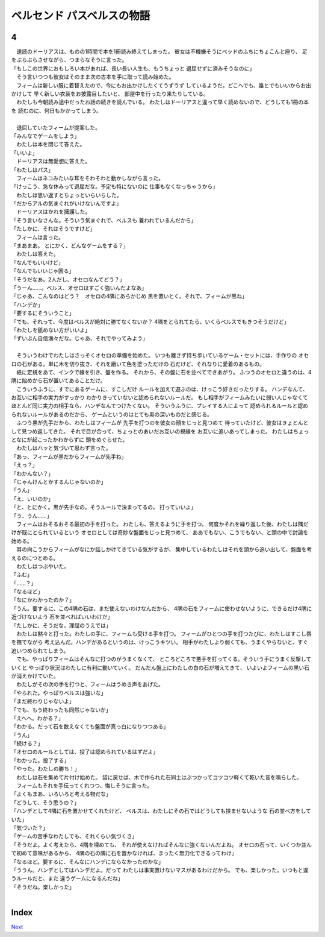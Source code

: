 ベルセンド パスベルスの物語
================================================================================

4
--------------------------------------------------------------------------------


| 　速読のドーリアスは、ものの1時間で本を1冊読み終えてしまった。
  彼女は不機嫌そうにベッドのふちにちょこんと座り、
  足をぶらぶらさせながら、つまらなそうに言った。
| 「もしこの世界におもしろい本があれば、長い長い人生も、もうちょっと
  退屈せずに済みそうなのに」
| 　そう言いつつも彼女はそのまま次の古本を手に取って読み始めた。
| 　フィームは新しい服に着替えたので、今にもお出かけしたくてうずうず
  しているようだ。どこへでも、誰とでもいいからお出かけして
  早く新しい衣装をお披露目したいと、
  部屋中を行ったり来たりしている。
| 　わたしも今朝読み途中だったお話の続きを読んでいる。
  わたしはドーリアスと違って早く読めないので、どうしても1冊の本を
  読むのに、何日もかかってしまう。
| 




| 　退屈していたフィームが提案した。
| 「みんなでゲームをしよう」
| 　わたしは本を閉じて答えた。
| 「いいよ」
| 　ドーリアスは無愛想に答えた。
| 「わたしはパス」
| 　フィームはネコみたいな耳をそわそわと動かしながら言った。
| 「けっこう、急な休みって退屈だな。予定も特にないのに
  仕事もなくなっちゃうから」
| 　わたしは思い返すとちょっといらいらした。
| 「だからアルの気まぐれがいけないんですよ」
| 　ドーリアスはかれを擁護した。
| 「そう言いなさんな。そういう気まぐれで、ベルスも
  養われているんだから」
| 「たしかに、それはそうですけど」
| 　フィームは言った。
| 「まあまあ。
  とにかく、どんなゲームをする？」
| 　わたしは答えた。
| 「なんでもいいけど」
| 「なんでもいいじゃ困る」
| 「そうだなあ。2人だし、オセロなんてどう？」
| 「うーん……。ベルス、オセロはすごく強いんだよなあ」
| 「じゃあ、こんなのはどう？　オセロの4隅にあらかじめ
  黒を置いとく。それで、フィームが黒ね」
| 「ハンデか」
| 「要するにそういうこと」
| 「でも、それって、今度はベルスが絶対に勝てなくないか？　
  4隅をとられてたら、いくらベルスでもきつそうだけど」
| 「わたしを舐めない方がいいよ」
| 「ずいぶん自信満々だな。じゃあ、それでやってみよう」
| 



| 　そういうわけでわたしはさっそくオセロの準備を始めた。
  いつも離さず持ち歩いているゲーム・セットには、手作りの
  オセロの石がある。単に木を切り抜き、それを磨いて色を塗っただけの
  石だけど、それなりに愛着のあるもの。
| 　紙に定規をあて、インクで線を引き、盤を作る。
  それから、その盤に石を並べてできあがり。
  ふつうのオセロと違うのは、4隅に始めから石が置いてあることだけ。
| 　こういうふうに、すでにあるゲームに、すこしだけ
  ルールを加えて遊ぶのは、けっこう好きだったりする。
  ハンデなんて、お互いに相手の実力がすっかり
  わかりきっていないと認められないルールだ。
  もし相手がフィームみたいに弱い人じゃなくて
  ほとんど同じ実力の相手なら、ハンデなんてつけたくない。
  そういうふうに、プレイする人によって
  認められるルールと認められないルールがあるのだから、
  ゲームというのはとても奥の深いものだと感じる。
| 　ふつう黒が先手だから、わたしはフィームが
  先手を打つのを彼女の顔をじっと見つめて
  待っていたけど、彼女はきょとんとして見つめ返してきた。
  それで目が合って、ちょっとのあいだお互いの視線を
  お互いに追いあってしまった。
  わたしはちょっとなにが起こったかわからずに
  頭をめぐらせた。
| 　わたしはハッと気づいて思わず言った。
| 「あっ、フィームが黒だからフィームが先手ね」
| 「えっ？」
| 「わかんない？」
| 「じゃんけんとかするんじゃないのか」
| 「うん」
| 「え、いいのか」
| 「と、とにかく。黒が先手なの。そうルールで決まってるの。
  打っていいよ」
| 「う、うん……」
| 　フィームはおそるおそる最初の手を打った。
  わたしも、答えるように手を打つ。
  何度かそれを繰り返した後、わたしは隅だけが既にとられているという
  オセロとしては奇妙な盤面をじっと見つめて、
  ああでもない、こうでもない、と頭の中で討論を始める。
| 　耳の向こうからフィームがなにか話しかけてきている気がするが、
  集中しているわたしはそれを頭から追い出して、盤面を考えるのにつとめる。
| 　わたしはつぶやいた。
| 「ふむ」
| 「……？」
| 「なるほど」
| 「なにかわかったのか？」
| 「うん。要するに、この4隅の石は、まだ使えないわけなんだから、
  4隅の石をフィームに使わせないように、できるだけ4隅に近づけないよう
  石を並べればいいわけだ」
| 「たしかに、そうだな。理屈のうえでは」
| 　わたしは黙々と打った。わたしの手に、フィームも受ける手を打つ。
  フィームがひとつの手を打つたびに、わたしはすこし唇を撫でながら
  考え込んだ。ハンデがあるというのは、けっこうキツい。
  相手がわたしより弱くても、うまくやらないと、すぐ追いつめられてしまう。
| 　でも、やっぱりフィームはそんなに打つのがうまくなくて、
  ところどころで悪手を打ってくる。そういう手にうまく反撃していくと
  やっぱり状況はわたしに有利に動いていく。
  だんだん盤上にわたしの白の石が増えてきて、
  いよいよフィームの黒い石が消えかけていた。
| 　わたしがその次の手を打つと、フィームはうめき声をあげた。
| 「やられた。やっぱりベルスは強いな」
| 「まだ終わりじゃないよ」
| 「でも、もう終わったも同然じゃないか」
| 「えへへ。わかる？」
| 「わかる。だって石を数えなくても盤面が真っ白になりつつある」
| 「うん」
| 「続ける？」
| 「オセロのルールとしては、投了は認められているはずだよ」
| 「わかった。投了する」
| 「やった。わたしの勝ち！」
| 　わたしは石を集めて片付け始めた。
  袋に戻せば、木で作られた石同士はぶつかってコツコツ軽くて乾いた音を鳴らした。
| 　フィームもそれを手伝ってくれつつ、悔しそうに言った。
| 「よくもまあ、いろいろと考える物だな」
| 「どうして、そう思うの？」
| 「ハンデとして4隅に石を置かせてくれたけど、
  ベルスは、わたしにその石ではどうしても挟ませないような
  石の並べ方をしていた」
| 「気づいた？」
| 「ゲームの苦手なわたしでも、それくらい気づくさ」
| 「そうだよ。よく考えたら、4隅を埋めても、
  それが使えなければそんなに強くないんだよね。
  オセロの石って、いくつか並んで初めて意味があるから、
  4隅の石の隣に石を置かなければ、まったく無力化できるってわけ」
| 「なるほど。要するに、そんなにハンデにならなかったのかな」
| 「ううん。ハンデとしてはハンデだよ。だって
  わたしは事実置けないマスがあるわけだから。
  でも、楽しかった。いつもと違うルールだと、また
  違うゲームになるんだね」
| 「そうだね。楽しかった」
| 


Index
--------------------------------------------------------------------------------


`Next <https://github.com/pasberth/Bellsend/blob/novel/chapter-01/act-01/2012-12-16.rst>`_
